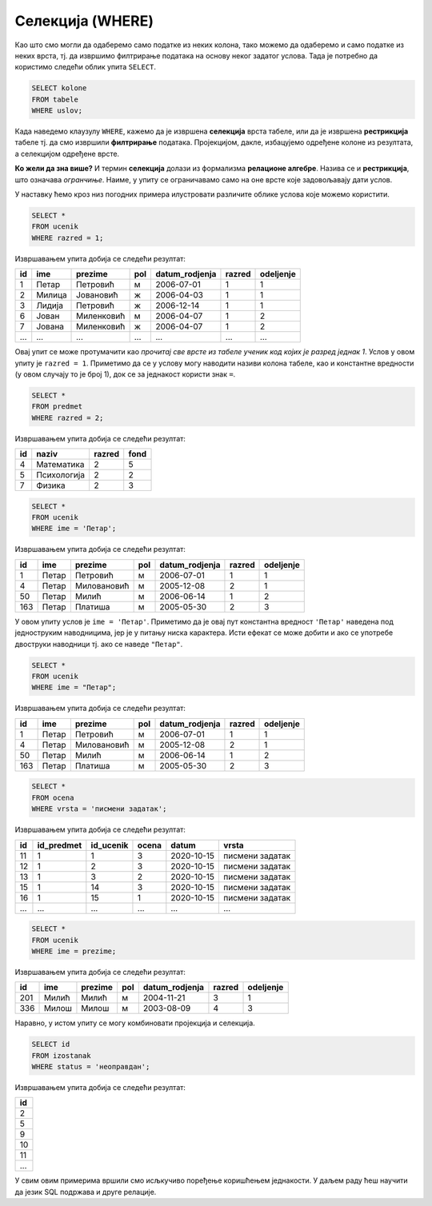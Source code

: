 .. -*- mode: rst -*-

Селекција (WHERE)
=================

Као што смо могли да одаберемо само податке из неких колона, тако
можемо да одаберемо и само податке из неких врста, тј. да извршимо
филтрирање података на основу неког задатог услова. Тада је потребно
да користимо следећи облик упита ``SELECT``.

.. code-block:: sql

   SELECT kolone
   FROM tabele
   WHERE uslov;

Када наведемо клаузулу ``WHERE``, кажемо да је извршена **селекција**
врста табеле, или да је извршена **рестрикција** табеле тј. да смо
извршили **филтрирање** података. Пројекцијом, дакле, избацујемо
одређене колоне из резултата, а селекцијом одређене врсте.

.. image:: ../../_images/restrikcija.png
   :width: 400
   :align: center
   :alt: Селекцијом се из табеле издвајају само неке врсте


**Ко жели да зна више?** И термин **селекција** долази из формализма
**релационе алгебре**. Назива се и **рестрикција**, што означава
*огранчиње*. Наиме, у упиту се ограничавамо само на оне врсте које
задовољавају дати услов.
         
У наставку ћемо кроз низ погодних примера илустровати различите облике
услова које можемо користити.

.. questionnote::

   Приказати све податке о ученицима првог разреда.

.. code-block:: sql

   SELECT *
   FROM ucenik
   WHERE razred = 1;

Извршавањем упита добија се следећи резултат:

.. csv-table::
   :header:  "id", "ime", "prezime", "pol", "datum_rodjenja", "razred", "odeljenje"

   1, Петар, Петровић, м, 2006-07-01, 1, 1
   2, Милица, Јовановић, ж, 2006-04-03, 1, 1
   3, Лидија, Петровић, ж, 2006-12-14, 1, 1
   6, Јован, Миленковић, м, 2006-04-07, 1, 2
   7, Јована, Миленковић, ж, 2006-04-07, 1, 2
   ..., ..., ..., ..., ..., ..., ...

Овај упит се може протумачити као *прочитај све врсте из табеле ученик
код којих је разред једнак 1*. Услов у овом упиту је ``razred =
1``. Приметимо да се у услову могу наводити називи колона табеле, као
и константне вредности (у овом случају то је број 1), док се за
једнакост користи знак ``=``.

.. questionnote::

   Приказати све податке о предметима у другом разреду

.. code-block:: sql

   SELECT *
   FROM predmet
   WHERE razred = 2;

Извршавањем упита добија се следећи резултат:

.. csv-table::
   :header:  "id", "naziv", "razred", "fond"

   4, Математика, 2, 5
   5, Психологија, 2, 2
   7, Физика, 2, 3


.. questionnote::

   Приказати све податке о ученицима који се зову ``Петар``.
   
.. code-block:: sql

   SELECT *
   FROM ucenik
   WHERE ime = 'Петар';

Извршавањем упита добија се следећи резултат:

.. csv-table::
   :header:  "id", "ime", "prezime", "pol", "datum_rodjenja", "razred", "odeljenje"

   1, Петар, Петровић, м, 2006-07-01, 1, 1
   4, Петар, Миловановић, м, 2005-12-08, 2, 1
   50, Петар, Милић, м, 2006-06-14, 1, 2
   163, Петар, Платиша, м, 2005-05-30, 2, 3

У овом упиту услов је ``ime = 'Петар'``. Приметимо да је овај пут
константна вредност ``'Петар'`` наведена под једноструким наводницима,
јер је у питању ниска карактера. Исти ефекат се може добити и ако се
употребе двоструки наводници тј. ако се наведе ``"Петар"``.

.. code-block:: sql

   SELECT *
   FROM ucenik
   WHERE ime = "Петар";

Извршавањем упита добија се следећи резултат:

.. csv-table::
   :header:  "id", "ime", "prezime", "pol", "datum_rodjenja", "razred", "odeljenje"

   1, Петар, Петровић, м, 2006-07-01, 1, 1
   4, Петар, Миловановић, м, 2005-12-08, 2, 1
   50, Петар, Милић, м, 2006-06-14, 1, 2
   163, Петар, Платиша, м, 2005-05-30, 2, 3

.. questionnote::

   Приказати све оцене добијене на писменим задацима.

.. code-block:: sql

   SELECT *
   FROM ocena
   WHERE vrsta = 'писмени задатак';

Извршавањем упита добија се следећи резултат:

.. csv-table::
   :header:  "id", "id_predmet", "id_ucenik", "ocena", "datum", "vrsta"

   11, 1, 1, 3, 2020-10-15, писмени задатак
   12, 1, 2, 3, 2020-10-15, писмени задатак
   13, 1, 3, 2, 2020-10-15, писмени задатак
   15, 1, 14, 3, 2020-10-15, писмени задатак
   16, 1, 15, 1, 2020-10-15, писмени задатак
   ..., ..., ..., ..., ..., ...


.. questionnote::

   Проверити да ли међу ученицима постоји неко ко се зове исто као што
   се и презива (приказати све такве ученике).

.. code-block:: sql

   SELECT *
   FROM ucenik
   WHERE ime = prezime;

Извршавањем упита добија се следећи резултат:

.. csv-table::
   :header:  "id", "ime", "prezime", "pol", "datum_rodjenja", "razred", "odeljenje"

   201, Милић, Милић, м, 2004-11-21, 3, 1
   336, Милош, Милош, м, 2003-08-09, 4, 3

Наравно, у истом упиту се могу комбиновати пројекција и селекција.

.. questionnote::

   Приказати све идентификаторе неоправданих изостанака.

.. code-block:: sql
                
   SELECT id
   FROM izostanak
   WHERE status = 'неоправдан';

Извршавањем упита добија се следећи резултат:

.. csv-table::
   :header:  "id"

   2
   5
   9
   10
   11
   ...

   
У свим овим примерима вршили смо исљкучиво поређење коришћењем
једнакости. У даљем раду ћеш научити да језик SQL подржава и друге
релације.


